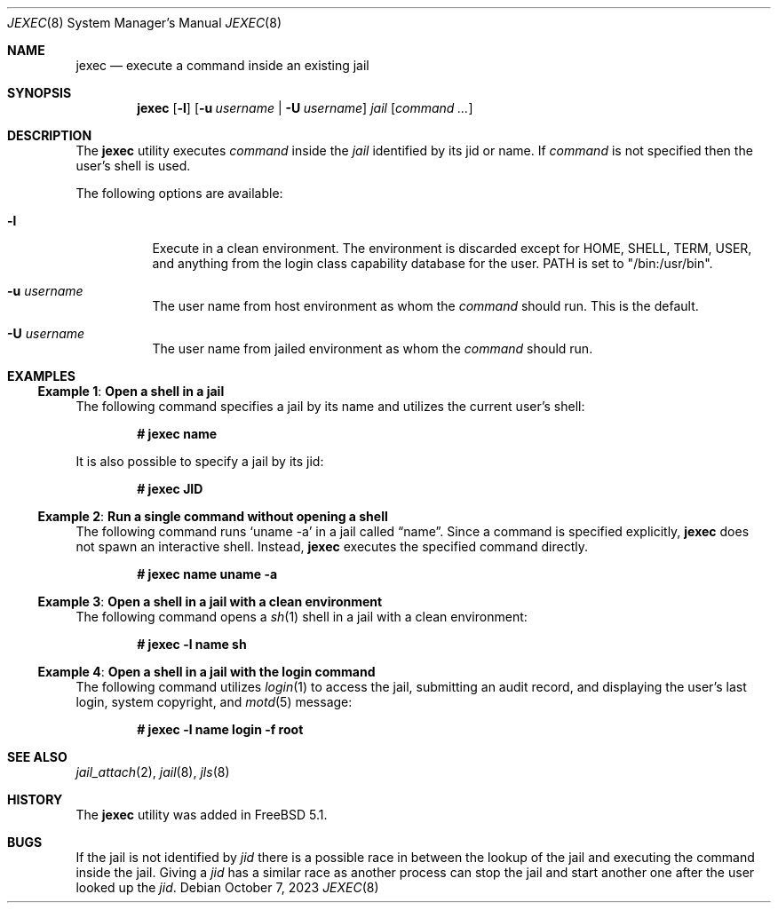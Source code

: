 .\"
.\" Copyright (c) 2003 Mike Barcroft <mike@FreeBSD.org>
.\" All rights reserved.
.\"
.\" Redistribution and use in source and binary forms, with or without
.\" modification, are permitted provided that the following conditions
.\" are met:
.\" 1. Redistributions of source code must retain the above copyright
.\"    notice, this list of conditions and the following disclaimer.
.\" 2. Redistributions in binary form must reproduce the above copyright
.\"    notice, this list of conditions and the following disclaimer in the
.\"    documentation and/or other materials provided with the distribution.
.\"
.\" THIS SOFTWARE IS PROVIDED BY THE AUTHOR AND CONTRIBUTORS ``AS IS'' AND
.\" ANY EXPRESS OR IMPLIED WARRANTIES, INCLUDING, BUT NOT LIMITED TO, THE
.\" IMPLIED WARRANTIES OF MERCHANTABILITY AND FITNESS FOR A PARTICULAR PURPOSE
.\" ARE DISCLAIMED.  IN NO EVENT SHALL THE AUTHOR OR CONTRIBUTORS BE LIABLE
.\" FOR ANY DIRECT, INDIRECT, INCIDENTAL, SPECIAL, EXEMPLARY, OR CONSEQUENTIAL
.\" DAMAGES (INCLUDING, BUT NOT LIMITED TO, PROCUREMENT OF SUBSTITUTE GOODS
.\" OR SERVICES; LOSS OF USE, DATA, OR PROFITS; OR BUSINESS INTERRUPTION)
.\" HOWEVER CAUSED AND ON ANY THEORY OF LIABILITY, WHETHER IN CONTRACT, STRICT
.\" LIABILITY, OR TORT (INCLUDING NEGLIGENCE OR OTHERWISE) ARISING IN ANY WAY
.\" OUT OF THE USE OF THIS SOFTWARE, EVEN IF ADVISED OF THE POSSIBILITY OF
.\" SUCH DAMAGE.
.\"
.Dd October 7, 2023
.Dt JEXEC 8
.Os
.Sh NAME
.Nm jexec
.Nd "execute a command inside an existing jail"
.Sh SYNOPSIS
.Nm
.Op Fl l
.Op Fl u Ar username | Fl U Ar username
.Ar jail Op Ar command ...
.Sh DESCRIPTION
The
.Nm
utility executes
.Ar command
inside the
.Ar jail
identified by its jid or name.
If
.Ar command
is not specified then the user's shell is used.
.Pp
The following options are available:
.Bl -tag -width indent
.It Fl l
Execute in a clean environment.
The environment is discarded except for
.Ev HOME , SHELL , TERM , USER ,
and anything from the login class capability database for the user.
.Ev PATH
is set to "/bin:/usr/bin".
.It Fl u Ar username
The user name from host environment as whom the
.Ar command
should run.
This is the default.
.It Fl U Ar username
The user name from jailed environment as whom the
.Ar command
should run.
.El
.Sh EXAMPLES
.Ss Example 1 : Open a shell in a jail
The following command specifies a jail by its name and utilizes the current
user's shell:
.Pp
.Dl # jexec name
.Pp
It is also possible to specify a jail by its jid:
.Pp
.Dl # jexec JID
.Ss Example 2 : Run a single command without opening a shell
The following command runs
.Ql uname -a
in a jail called
.Dq name .
Since a command is specified explicitly,
.Nm
does not spawn an interactive shell.
Instead,
.Nm
executes the specified command directly.
.Pp
.Dl # jexec name uname -a
.Ss Example 3 : Open a shell in a jail with a clean environment
The following command opens a
.Xr sh 1
shell in a jail with a clean environment:
.Pp
.Dl # jexec -l name sh
.Ss Example 4 : Open a shell in a jail with the login command
The following command utilizes
.Xr login 1
to access the jail, submitting an audit record, and displaying the
user's last login, system copyright, and
.Xr motd 5
message:
.Pp
.Dl # jexec -l name login -f root
.Sh SEE ALSO
.Xr jail_attach 2 ,
.Xr jail 8 ,
.Xr jls 8
.Sh HISTORY
The
.Nm
utility was added in
.Fx 5.1 .
.Sh BUGS
If the jail is not identified by
.Ar jid
there is a possible race in between the lookup of the jail
and executing the command inside the jail.
Giving a
.Ar jid
has a similar race as another process can stop the jail and
start another one after the user looked up the
.Ar jid .
